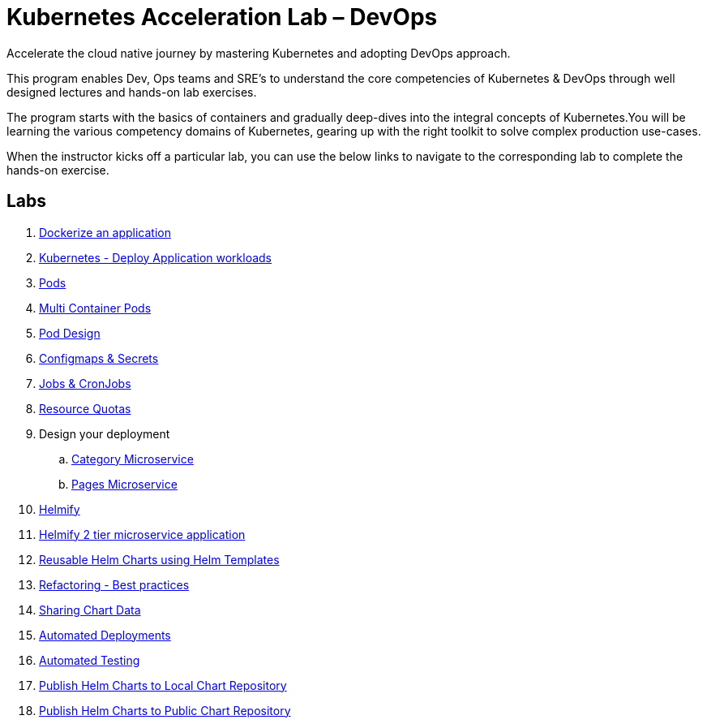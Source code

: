 = Kubernetes Acceleration Lab – DevOps
:stylesheet: boot-flatly.css
:nofooter:
:data-uri:

Accelerate the cloud native journey by mastering
Kubernetes and adopting DevOps approach.


This program enables Dev, Ops teams and SRE’s to
understand the core competencies of Kubernetes & DevOps through well
designed lectures and hands-on lab exercises.

The program starts with the basics of containers and gradually deep-dives into the integral
concepts of Kubernetes.You will be learning the various competency
domains of Kubernetes, gearing up with the right toolkit to solve complex production use-cases.

When the instructor kicks off a particular lab, you can use the below links to navigate to the corresponding lab to complete the hands-on exercise.

== Labs

. link:https://cloud-native-labs.s3.ap-south-1.amazonaws.com/dancing-hippo/01.html#["Dockerize an application", window="_blank"]
. link:https://cloud-native-labs.s3.ap-south-1.amazonaws.com/dancing-hippo/02.html#["Kubernetes - Deploy Application workloads", window="_blank"]
. link:https://cloud-native-labs.s3.ap-south-1.amazonaws.com/dancing-hippo/03.html#["Pods", window="_blank"]
. link:https://cloud-native-labs.s3.ap-south-1.amazonaws.com/dancing-hippo/04.html#["Multi Container Pods", window="_blank"]
. link:https://cloud-native-labs.s3.ap-south-1.amazonaws.com/dancing-hippo/05.html#["Pod Design", window="_blank"]
. link:https://cloud-native-labs.s3.ap-south-1.amazonaws.com/dancing-hippo/06.html#["Configmaps & Secrets", window="_blank"]
. link:https://cloud-native-labs.s3.ap-south-1.amazonaws.com/dancing-hippo/07.html#["Jobs & CronJobs", window="_blank"]
. link:https://cloud-native-labs.s3.ap-south-1.amazonaws.com/dancing-hippo/08.html#["Resource Quotas", window="_blank"]

. Design your deployment
.. link:https://cloud-native-labs.s3.ap-south-1.amazonaws.com/dancing-hippo/08.1-Assignment.html#["Category Microservice", window="_blank"]
.. link:https://cloud-native-labs.s3.ap-south-1.amazonaws.com/dancing-hippo/08.2-Assignment.html#["Pages Microservice", window="_blank"]

. link:https://cloud-native-labs.s3.ap-south-1.amazonaws.com/dancing-hippo/09.html#["Helmify", window="_blank"]

. link:https://cloud-native-labs.s3.ap-south-1.amazonaws.com/dancing-hippo/10.html#["Helmify 2 tier microservice application", window="_blank"]
. link:https://cloud-native-labs.s3.ap-south-1.amazonaws.com/dancing-hippo/11.html#["Reusable Helm Charts using Helm Templates", window="_blank"]
. link:https://cloud-native-labs.s3.ap-south-1.amazonaws.com/dancing-hippo/12.html#["Refactoring - Best practices ", window="_blank"]
. link:https://cloud-native-labs.s3.ap-south-1.amazonaws.com/dancing-hippo/13.html#["Sharing Chart Data", window="_blank"]
. link:https://cloud-native-labs.s3.ap-south-1.amazonaws.com/dancing-hippo/14.html#["Automated Deployments", window="_blank"]
. link:https://cloud-native-labs.s3.ap-south-1.amazonaws.com/dancing-hippo/15.html#["Automated Testing", window="_blank"]
. link:https://cloud-native-labs.s3.ap-south-1.amazonaws.com/dancing-hippo/16.html#["Publish Helm Charts to Local Chart Repository", window="_blank"]
. link:https://cloud-native-labs.s3.ap-south-1.amazonaws.com/dancing-hippo/17.html#["Publish Helm Charts to Public Chart Repository", window="_blank"]














